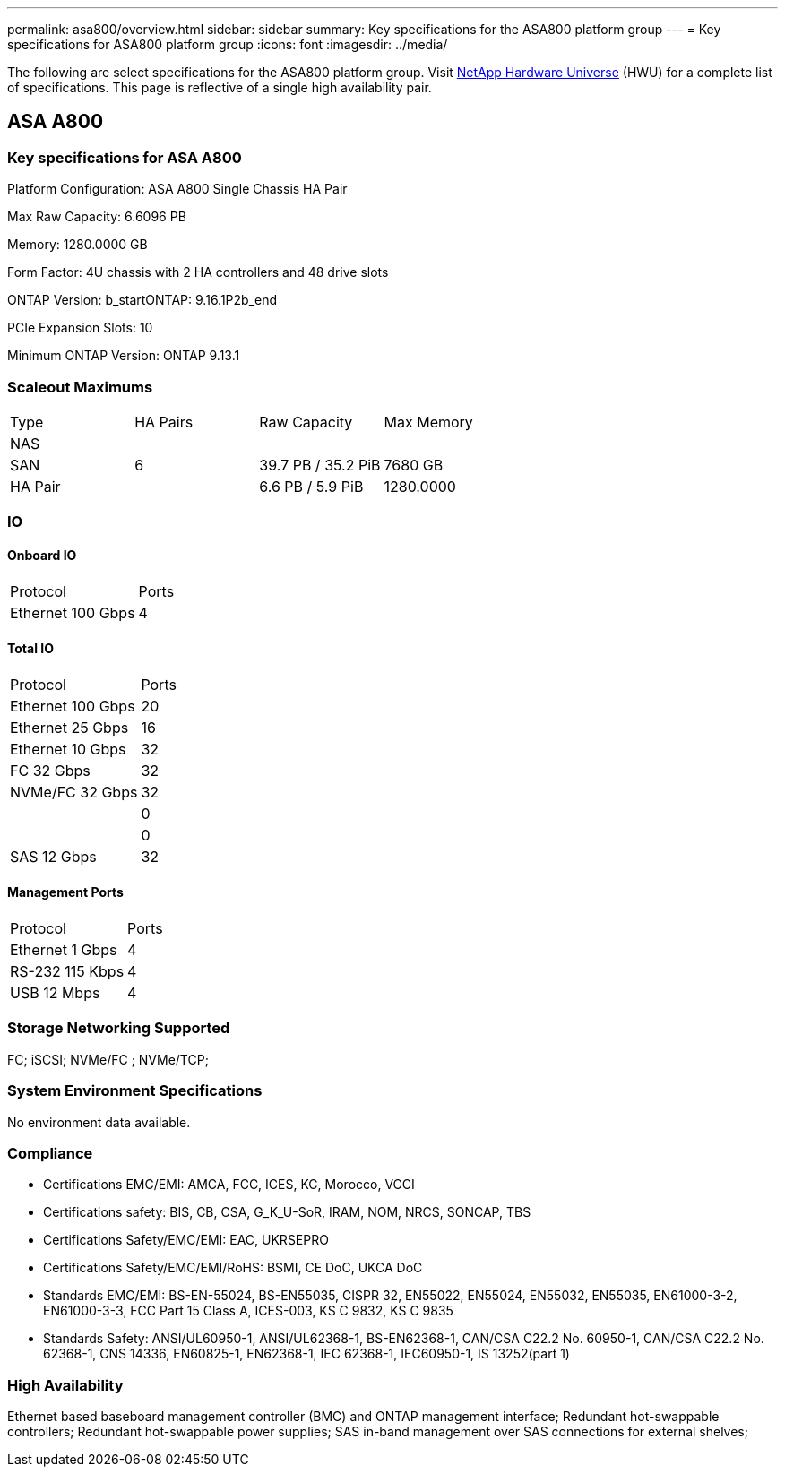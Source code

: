 ---
permalink: asa800/overview.html
sidebar: sidebar
summary: Key specifications for the ASA800 platform group
---
= Key specifications for ASA800 platform group
:icons: font
:imagesdir: ../media/

[.lead]
The following are select specifications for the ASA800 platform group. Visit https://hwu.netapp.com[NetApp Hardware Universe^] (HWU) for a complete list of specifications. This page is reflective of a single high availability pair.

== ASA A800

=== Key specifications for ASA A800

Platform Configuration: ASA A800 Single Chassis HA Pair

Max Raw Capacity: 6.6096 PB

Memory: 1280.0000 GB

Form Factor: 4U chassis with 2 HA controllers and 48 drive slots

ONTAP Version: b_startONTAP: 9.16.1P2b_end

PCIe Expansion Slots: 10

Minimum ONTAP Version: ONTAP 9.13.1

=== Scaleout Maximums
|===
| Type | HA Pairs | Raw Capacity | Max Memory
| NAS |  |  | 
| SAN | 6 | 39.7 PB / 35.2 PiB | 7680 GB
| HA Pair |  | 6.6 PB / 5.9 PiB | 1280.0000
|===

=== IO

==== Onboard IO
|===
| Protocol | Ports
| Ethernet 100 Gbps | 4
|===

==== Total IO
|===
| Protocol | Ports
| Ethernet 100 Gbps | 20
| Ethernet 25 Gbps | 16
| Ethernet 10 Gbps | 32
| FC 32 Gbps | 32
| NVMe/FC  32 Gbps | 32
|  | 0
|  | 0
| SAS 12 Gbps | 32
|===

==== Management Ports
|===
| Protocol | Ports
| Ethernet 1 Gbps | 4
| RS-232 115 Kbps | 4
| USB 12 Mbps | 4
|===

=== Storage Networking Supported
FC;
iSCSI;
NVMe/FC ;
NVMe/TCP;

=== System Environment Specifications
No environment data available.

=== Compliance
* Certifications EMC/EMI: AMCA,
FCC,
ICES,
KC,
Morocco,
VCCI
* Certifications safety: BIS,
CB,
CSA,
G_K_U-SoR,
IRAM,
NOM,
NRCS,
SONCAP,
TBS
* Certifications Safety/EMC/EMI: EAC,
UKRSEPRO
* Certifications Safety/EMC/EMI/RoHS: BSMI,
CE DoC,
UKCA DoC
* Standards EMC/EMI: BS-EN-55024,
BS-EN55035,
CISPR 32,
EN55022,
EN55024,
EN55032,
EN55035,
EN61000-3-2,
EN61000-3-3,
FCC Part 15 Class A,
ICES-003,
KS C 9832,
KS C 9835
* Standards Safety: ANSI/UL60950-1,
ANSI/UL62368-1,
BS-EN62368-1,
CAN/CSA C22.2 No. 60950-1,
CAN/CSA C22.2 No. 62368-1,
CNS 14336,
EN60825-1,
EN62368-1,
IEC 62368-1,
IEC60950-1,
IS 13252(part 1)

=== High Availability
Ethernet based baseboard management controller (BMC) and ONTAP management interface;
Redundant hot-swappable controllers;
Redundant hot-swappable power supplies;
SAS in-band management over SAS connections for external shelves;

